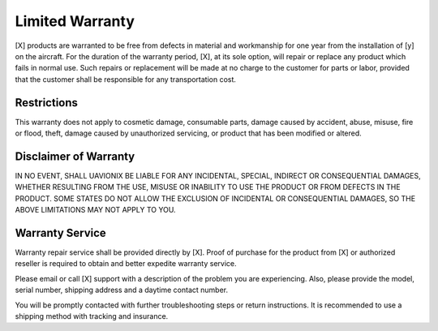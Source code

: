 Limited Warranty
================

[X] products are warranted to be free from defects in material and
workmanship for one year from the installation of [y] on the aircraft.
For the duration of the warranty period, [X], at its sole option, will
repair or replace any product which fails in normal use. Such repairs or
replacement will be made at no charge to the customer for parts or labor,
provided that the customer shall be responsible for any transportation cost.


Restrictions
-------------
This warranty does not apply to cosmetic damage,
consumable parts, damage caused by accident, abuse, misuse, fire or
flood, theft, damage caused by unauthorized servicing, or product that has
been modified or altered.




Disclaimer of Warranty
-----------------------
IN NO EVENT, SHALL UAVIONIX BE LIABLE
FOR ANY INCIDENTAL, SPECIAL, INDIRECT OR CONSEQUENTIAL
DAMAGES, WHETHER RESULTING FROM THE USE, MISUSE OR
INABILITY TO USE THE PRODUCT OR FROM DEFECTS IN THE
PRODUCT. SOME STATES DO NOT ALLOW THE EXCLUSION OF
INCIDENTAL OR CONSEQUENTIAL DAMAGES, SO THE ABOVE
LIMITATIONS MAY NOT APPLY TO YOU.


Warranty Service
-----------------
Warranty repair service shall be provided directly by
[X]. Proof of purchase for the product from [X] or authorized
reseller is required to obtain and better expedite warranty service.

Please email or call [X] support with a description of the problem you
are experiencing. Also, please provide the model, serial number, shipping
address and a daytime contact number.

You will be promptly contacted with further troubleshooting steps or return
instructions. It is recommended to use a shipping method with tracking and
insurance.

